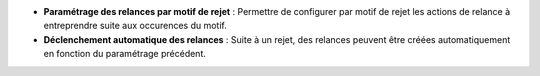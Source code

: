 - **Paramétrage des relances par motif de rejet** : Permettre de configurer par
  motif de rejet les actions de relance à entreprendre suite aux occurences du
  motif.
- **Déclenchement automatique des relances** : Suite à un rejet, des relances
  peuvent être créées automatiquement en fonction du paramétrage précédent.
